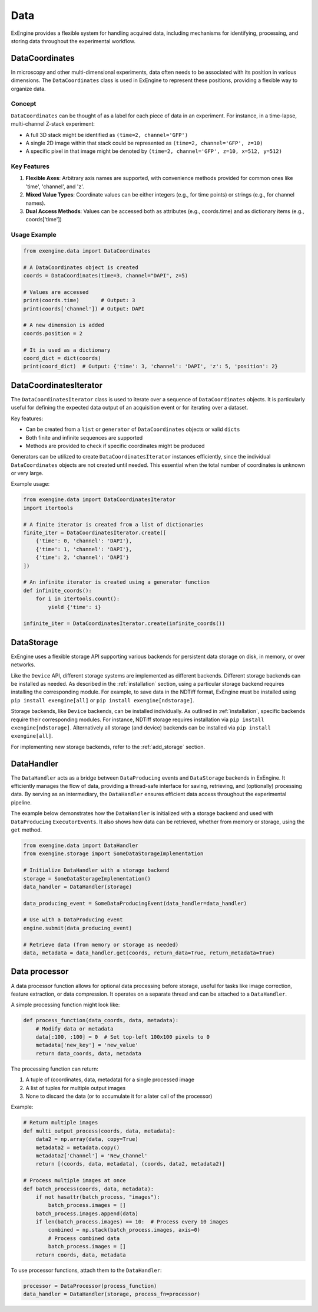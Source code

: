 .. _data:


=======
Data
=======

ExEngine provides a flexible system for handling acquired data, including mechanisms for identifying, processing, and storing data throughout the experimental workflow.

DataCoordinates
---------------

In microscopy and other multi-dimensional experiments, data often needs to be associated with its position in various dimensions. The ``DataCoordinates`` class is used in ExEngine to represent these positions, providing a flexible way to organize data.

Concept
^^^^^^^
``DataCoordinates`` can be thought of as a label for each piece of data in an experiment. For instance, in a time-lapse, multi-channel Z-stack experiment:

- A full 3D stack might be identified as ``(time=2, channel='GFP')``
- A single 2D image within that stack could be represented as ``(time=2, channel='GFP', z=10)``
- A specific pixel in that image might be denoted by ``(time=2, channel='GFP', z=10, x=512, y=512)``

Key Features
^^^^^^^^^^^^
1. **Flexible Axes**: Arbitrary axis names are supported, with convenience methods provided for common ones like 'time', 'channel', and 'z'.
2. **Mixed Value Types**: Coordinate values can be either integers (e.g., for time points) or strings (e.g., for channel names).
3. **Dual Access Methods**: Values can be accessed both as attributes (e.g., coords.time) and as dictionary items (e.g., coords['time'])

Usage Example
^^^^^^^^^^^^^

.. code-block:: python

    from exengine.data import DataCoordinates

    # A DataCoordinates object is created
    coords = DataCoordinates(time=3, channel="DAPI", z=5)

    # Values are accessed
    print(coords.time)       # Output: 3
    print(coords['channel']) # Output: DAPI

    # A new dimension is added
    coords.position = 2

    # It is used as a dictionary
    coord_dict = dict(coords)
    print(coord_dict)  # Output: {'time': 3, 'channel': 'DAPI', 'z': 5, 'position': 2}



.. _data_coordinates_iterator:

DataCoordinatesIterator
-----------------------

The ``DataCoordinatesIterator`` class is used to iterate over a sequence of ``DataCoordinates`` objects. It is particularly useful for defining the expected data output of an acquisition event or for iterating over a dataset.

Key features:

- Can be created from a ``list`` or ``generator`` of ``DataCoordinates`` objects or valid ``dicts``
- Both finite and infinite sequences are supported
- Methods are provided to check if specific coordinates might be produced

Generators can be utilized to create ``DataCoordinatesIterator`` instances efficiently, since the individual ``DataCoordinates`` objects are not created until needed. This essential when the total number of coordinates is unknown or very large.

Example usage:

.. code-block:: python

    from exengine.data import DataCoordinatesIterator
    import itertools

    # A finite iterator is created from a list of dictionaries
    finite_iter = DataCoordinatesIterator.create([
        {'time': 0, 'channel': 'DAPI'},
        {'time': 1, 'channel': 'DAPI'},
        {'time': 2, 'channel': 'DAPI'}
    ])

    # An infinite iterator is created using a generator function
    def infinite_coords():
        for i in itertools.count():
            yield {'time': i}

    infinite_iter = DataCoordinatesIterator.create(infinite_coords())

DataStorage
------------

ExEngine uses a flexible storage API supporting various backends for persistent data storage on disk, in memory, or over networks.

Like the ``Device`` API, different storage systems are implemented as different backends. Different storage backends can be installed as needed. As described in the :ref:`installation` section, using a particular storage backend requires installing the corresponding module. For example, to save data in the NDTiff format, ExEngine must be installed using ``pip install exengine[all]`` or ``pip install exengine[ndstorage]``.

Storage backends, like ``Device`` backends, can be installed individually. As outlined in :ref:`installation`, specific backends require their corresponding modules. For instance, NDTiff storage requires installation via ``pip install exengine[ndstorage]``. Alternatively all storage (and device) backends can be installed via ``pip install exengine[all]``.

For implementing new storage backends, refer to the :ref:`add_storage` section.


.. _data_handler:

DataHandler
-----------

The ``DataHandler`` acts as a bridge between ``DataProducing`` events and ``DataStorage`` backends in ExEngine. It efficiently manages the flow of data, providing a thread-safe interface for saving, retrieving, and (optionally) processing data. By serving as an intermediary, the ``DataHandler`` ensures efficient data access throughout the experimental pipeline.

The example below demonstrates how the ``DataHandler`` is initialized with a storage backend and used with ``DataProducing`` ``ExecutorEvents``. It also shows how data can be retrieved, whether from memory or storage, using the ``get`` method.

.. code-block:: python

    from exengine.data import DataHandler
    from exengine.storage import SomeDataStorageImplementation

    # Initialize DataHandler with a storage backend
    storage = SomeDataStorageImplementation()
    data_handler = DataHandler(storage)

    data_producing_event = SomeDataProducingEvent(data_handler=data_handler)

    # Use with a DataProducing event
    engine.submit(data_producing_event)

    # Retrieve data (from memory or storage as needed)
    data, metadata = data_handler.get(coords, return_data=True, return_metadata=True)






Data processor
---------------

A data processor function allows for optional data processing before storage, useful for tasks like image correction, feature extraction, or data compression. It operates on a separate thread and can be attached to a ``DataHandler``.

A simple processing function might look like:

.. code-block:: python

    def process_function(data_coords, data, metadata):
        # Modify data or metadata
        data[:100, :100] = 0  # Set top-left 100x100 pixels to 0
        metadata['new_key'] = 'new_value'
        return data_coords, data, metadata

The processing function can return:

1. A tuple of (coordinates, data, metadata) for a single processed image
2. A list of tuples for multiple output images
3. None to discard the data (or to accumulate it for a later call of the processor)

Example:

.. code-block:: python

    # Return multiple images
    def multi_output_process(coords, data, metadata):
        data2 = np.array(data, copy=True)
        metadata2 = metadata.copy()
        metadata2['Channel'] = 'New_Channel'
        return [(coords, data, metadata), (coords, data2, metadata2)]

    # Process multiple images at once
    def batch_process(coords, data, metadata):
        if not hasattr(batch_process, "images"):
            batch_process.images = []
        batch_process.images.append(data)
        if len(batch_process.images) == 10:  # Process every 10 images
            combined = np.stack(batch_process.images, axis=0)
            # Process combined data
            batch_process.images = []
        return coords, data, metadata

To use processor functions, attach them to the ``DataHandler``:

.. code-block:: python

    processor = DataProcessor(process_function)
    data_handler = DataHandler(storage, process_fn=processor)




